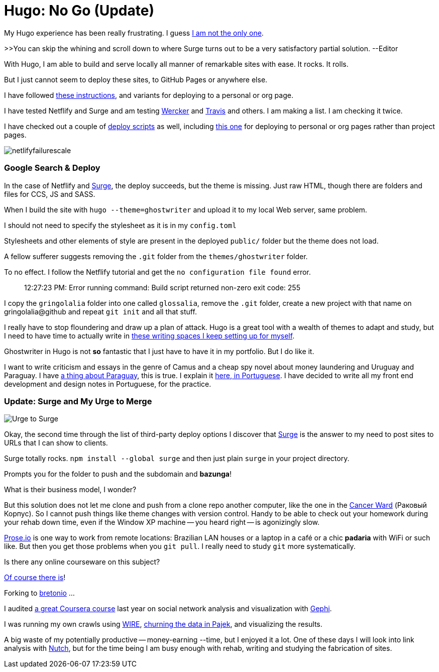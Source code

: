 = Hugo: No Go (Update)
:hp-tags: front-end, github, hugo, static site generator, hosting, push, workflow, automation, themes, deployment

My Hugo experience has been really frustrating. I guess https://discuss.gohugo.io/t/i-am-really-confused-as-to-how-to-deploy-hugo-with-github/3669/7[I am not the only one].

>>You can skip the whining and scroll down to where Surge turns out to be a very satisfactory partial solution. --Editor

With Hugo, I am able to build and serve locally all manner of remarkable sites with ease. It rocks. It rolls.

But I just cannot seem to deploy these sites, to GitHub Pages or anywhere else.

I have followed http://codethejason.github.io/blog/setupghpages/[these instructions], and variants for deploying to a personal or org page.

I have tested Netflify and Surge and am testing https://gohugo.io/tutorials/automated-deployments/[Wercker] and https://travis-ci.org/gringolalia/gringolalia[Travis] and others. I am making a list. I am checking it twice. 

I have checked out a couple of https://github.com/spencerlyon2/hugo_gh_blog/blob/master/deploy.sh[deploy scripts] as well, including http://heiber.im/post/switching-to-hugo/[this one] for deploying to personal or org pages rather than project pages.

image::netlifyfailurescale.png[]

=== Google Search & Deploy

In the case of Netflify and http://harmonious-advertisement.surge.sh/[Surge], the deploy succeeds, but the theme is missing. Just raw HTML, though 	there are folders and files for CCS, JS and SASS.  

When I build the site with `hugo --theme=ghostwriter` and upload it to my local Web server, same problem. 

I should not need to specify the stylesheet as it is in my `config.toml`

Stylesheets and other elements of style are present in the deployed `public/` folder but the theme does not load. 

A fellow sufferer suggests removing the `.git` folder from the `themes/ghostwriter` folder.

To no effect. I follow the Netflify tutorial and get the `no configuration file found` error.	

> 12:27:23 PM: Error running command: Build script returned non-zero exit code: 255

I copy the `gringolalia` folder into one called `glossalia`, remove the `.git` folder, create a new project with that name on gringolalia@github  and repeat `git init` and all that stuff.

I really have to stop floundering and draw up a plan of attack. Hugo is a great tool with a wealth of themes to adapt and study, but I need to have time to actually write in https://brasilianas.github.io/[these writing spaces I keep setting up for myself]. 

Ghostwriter in Hugo is not *so* fantastic that I just have to have it in my portfolio. But I do like it.

I want to write criticism and essays in the genre of Camus and a cheap spy novel about money laundering and Uruguay and Paraguay. I have https://brasilianas.github.io/[a thing about Paraguay], this is true.  I explain it https://gringolalia.surge.sh/2016/09/07/porque-sambodia/[here, in Portuguese]. I have decided to write all my front end development and design notes in Portuguese, for the practice. 

=== Update: Surge and My Urge to Merge

image::surgetogringolalia.png[Urge to Surge]

Okay, the second time through the list of third-party deploy options I discover that http://griongolalia.surge.sh[Surge] is the answer to my need to post sites to URLs that I can show to clients. 

Surge totally rocks. `npm install --global surge` and then just plain `surge` in your project directory. 

Prompts you for the folder to push and the subdomain and **bazunga**!

What is their business model, I wonder?

But this solution does not let me clone and push from a clone repo another computer, like the one in the https://en.wikipedia.org/wiki/Cancer_Ward[Cancer Ward] (Раковый Корпус). So I cannot push things like theme changes with version control. Handy to be able to check out your homework during your rehab down time, even if the Window XP machine -- you heard right -- is agonizingly slow.

http://prose.io/#bretonio[Prose.io] is one way to work from remote locations: Brazilian LAN houses or a laptop in a café or a chic *padaria* with WiFi or such like. But then you get those problems when you `git pull`. I really need to study `git` more systematically. 

Is there any online courseware on this subject? 

https://github.com/github/training-kit[Of course there is]! 

Forking to https://github.com/bretonio[bretonio] ...

I audited https://www.coursetalk.com/providers/coursera/courses/social-network-analysis[a great Coursera course] last year on social network analysis and visualization with https://gephi.org/[Gephi]. 

I was running my own crawls using http://www.cwr.cl/projects/WIRE/doc/[WIRE], https://tupiwire.wordpress.com/2014/05/01/spidermen-wire-pajek/[churning the data in Pajek], and visualizing the results. 

A big waste of my potentially productive -- money-earning --time, but I enjoyed it a lot.  One of these days I will look into link analysis with http://wiki.apache.org/nutch/NewScoring[Nutch], but for the time being I am busy enough with rehab, writing and studying the fabrication of sites. 